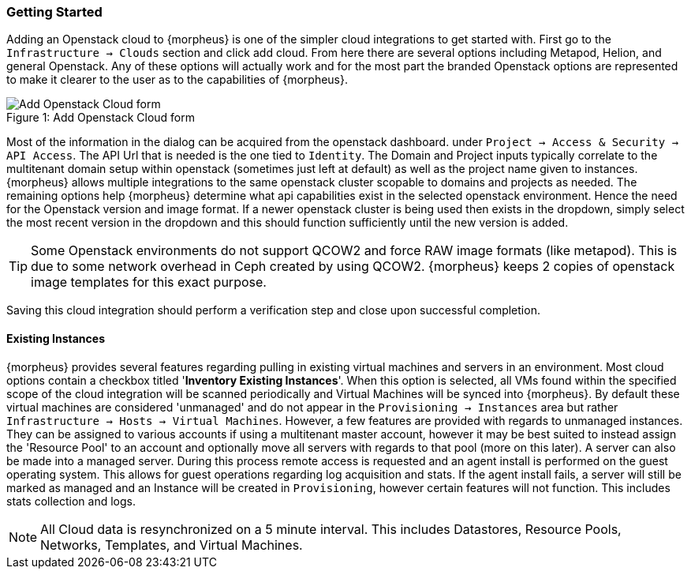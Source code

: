 
[[getting_started]]

=== Getting Started

Adding an Openstack cloud to {morpheus} is one of the simpler cloud integrations to get started with. First go to the `Infrastructure -> Clouds` section and click add cloud. From here there are several options including Metapod, Helion, and general Openstack. Any of these options will actually work and for the most part the branded Openstack options are represented to make it clearer to the user as to the capabilities of {morpheus}.

image::openstack/add_cloud.png[caption="Figure 1: ", title="Add Openstack Cloud form", alt="Add Openstack Cloud form"]

Most of the information in the dialog can be acquired from the openstack dashboard. under `Project -> Access & Security -> API Access`. The API Url that is needed is the one tied to `Identity`. The Domain and Project inputs typically correlate to the multitenant domain setup within openstack (sometimes just left at default) as well as the project name given to instances. {morpheus} allows multiple integrations to the same openstack cluster scopable to domains and projects as needed. The remaining options help {morpheus} determine what api capabilities exist in the selected openstack environment. Hence the need for the Openstack version and image format. If a newer openstack cluster is being used then exists in the dropdown, simply select the most recent version in the dropdown and this should function sufficiently until the new version is added.

TIP: Some Openstack environments do not support QCOW2 and force RAW image formats (like metapod). This is due to some network overhead in Ceph created by using QCOW2. {morpheus} keeps 2 copies of openstack image templates for this exact purpose.

Saving this cloud integration should perform a verification step and close upon successful completion.

==== Existing Instances

{morpheus} provides several features regarding pulling in existing virtual machines and servers in an environment. Most cloud options contain a checkbox titled '*Inventory Existing Instances*'. When this option is selected, all VMs found within the specified scope of the cloud integration will be scanned periodically and Virtual Machines will be synced into {morpheus}. By default these virtual machines are considered 'unmanaged' and do not appear in the `Provisioning -> Instances` area but rather `Infrastructure -> Hosts -> Virtual Machines`. However, a few features are provided with regards to unmanaged instances. They can be assigned to various accounts if using a multitenant master account, however it may be best suited to instead assign the 'Resource Pool' to an account and optionally move all servers with regards to that pool (more on this later).
A server can also be made into a managed server. During this process remote access is requested and an agent install is performed on the guest operating system. This allows for guest operations regarding log acquisition and stats. If the agent install fails, a server will still be marked as managed and an Instance will be created in `Provisioning`, however certain features will not function. This includes stats collection and logs.

NOTE: All Cloud data is resynchronized on a 5 minute interval. This includes Datastores, Resource Pools, Networks, Templates, and Virtual Machines.
